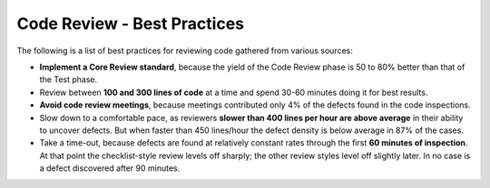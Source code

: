 .. _code-best-practices-ref:

Code Review - Best Practices
----------------------------

The following is a list of best practices for reviewing code gathered from
various sources:

* **Implement a Core Review standard**, because the yield of the Code Review
  phase is 50 to 80% better than that of the Test phase.
* Review between **100 and 300 lines of code** at a time and spend 30-60 minutes
  doing it for best results.
* **Avoid code review meetings**, because meetings contributed only 4% of the
  defects found in the code inspections.
* Slow down to a comfortable pace, as reviewers **slower than 400 lines per
  hour are above average** in their ability to uncover defects. But when faster
  than 450 lines/hour the defect density is below average in 87% of the cases.
* Take a time-out, because defects are found at relatively constant rates
  through the first **60 minutes of inspection**. At that point the
  checklist-style review levels off sharply; the other review styles level
  off slightly later. In no case is a defect discovered after 90 minutes.